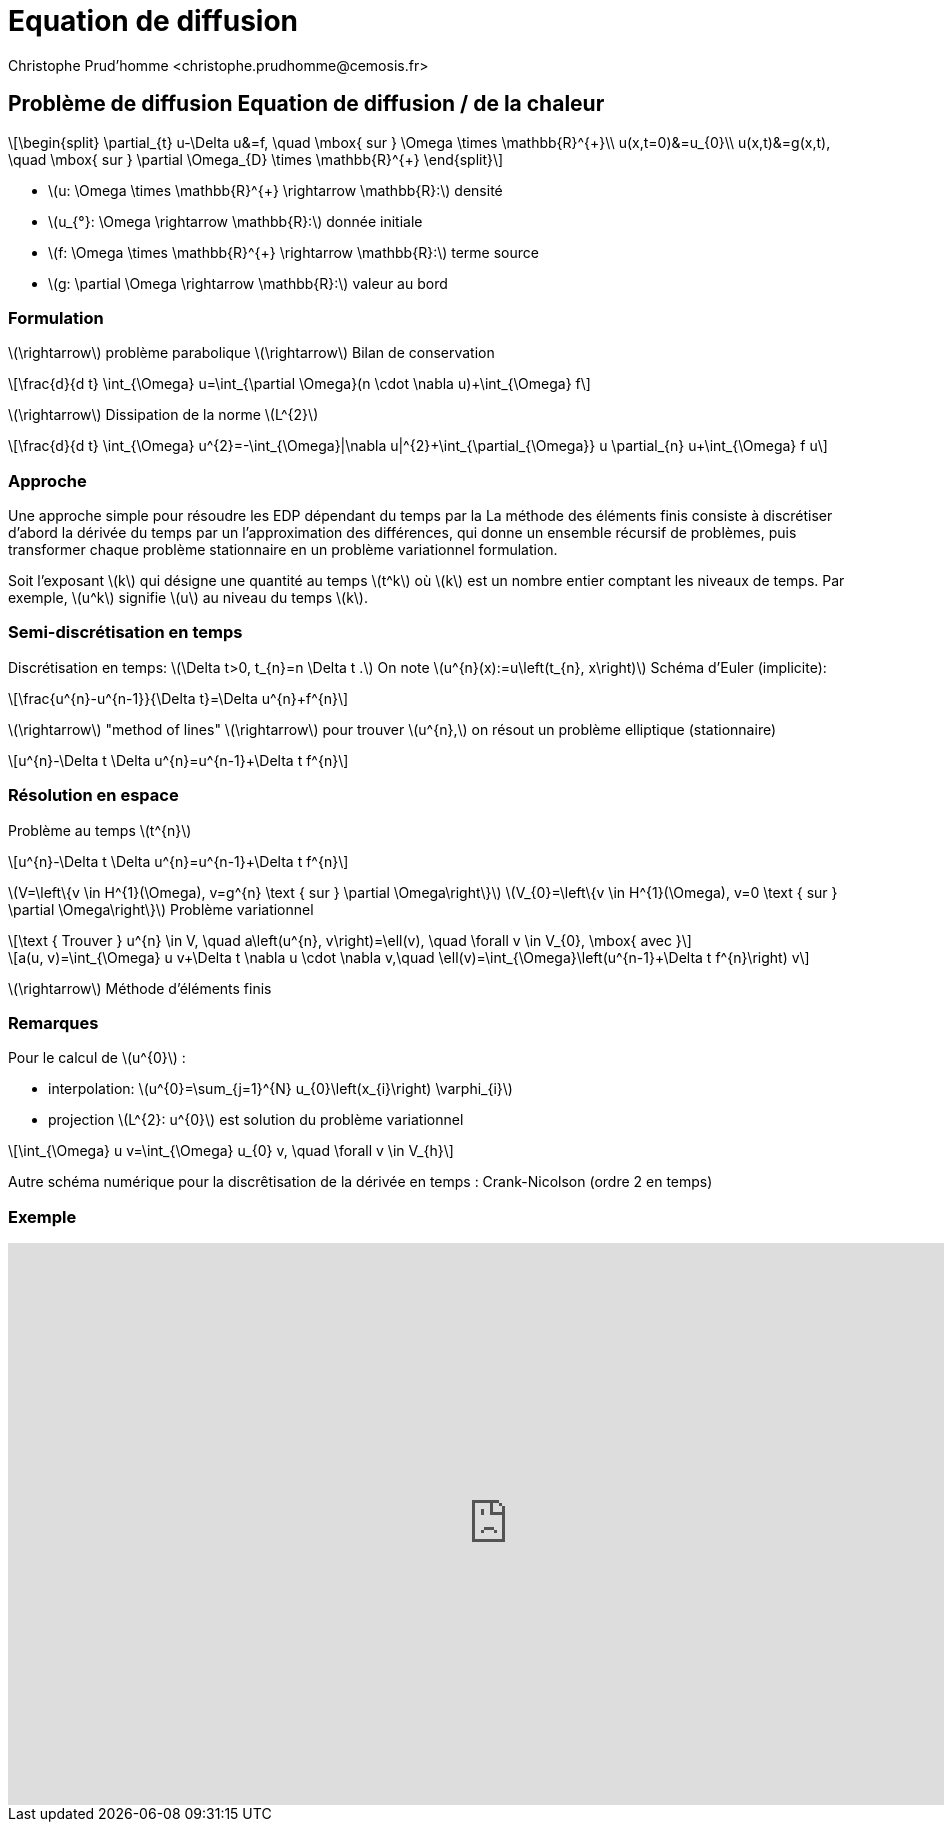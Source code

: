 = Equation de diffusion
:stem: latexmath
// 16:9
:revealjs_width: 1280
:revealjs_height: 720
// shorthands
:topic: .topic,background-color="#da291c"
:key: .topic,background-color="black"
:revealjs_slidenumber: true
:author: Christophe Prud'homme <christophe.prudhomme@cemosis.fr>
:date: 2020-04-24
:icons: font
// we want local served fonts. Therefore patched sky.css
//:revealjs_theme: sky
:revealjs_customtheme: css/sky.css
:revealjs_autoSlide: 5000
:revealjs_history: true
:revealjs_fragmentInURL: true
:revealjs_viewDistance: 5
:revealjs_width: 1408
:revealjs_height: 792
:revealjs_controls: true
:revealjs_controlsLayout: edges
:revealjs_controlsTutorial: true
:revealjs_slideNumber: c/t
:revealjs_showSlideNumber: speaker
:revealjs_autoPlayMedia: true
:revealjs_defaultTiming: 42
//:revealjs_transitionSpeed: fast
:revealjs_parallaxBackgroundImage: images/background-landscape-light-orange.jpg
:revealjs_parallaxBackgroundSize: 4936px 2092px
:customcss: css/slides.css
:imagesdir: images
:source-highlighter: highlightjs
:highlightjs-theme: css/atom-one-light.css
// we want local served font-awesome fonts
:iconfont-remote!:
:iconfont-name: fonts/fontawesome/css/all

== Problème de diffusion Equation de diffusion / de la chaleur
[stem]
++++
\begin{split}
\partial_{t} u-\Delta u&=f, \quad \mbox{ sur } \Omega \times \mathbb{R}^{+}\\
u(x,t=0)&=u_{0}\\
u(x,t)&=g(x,t), \quad \mbox{ sur } \partial \Omega_{D} \times \mathbb{R}^{+}
\end{split}
++++

* stem:[u: \Omega \times \mathbb{R}^{+} \rightarrow \mathbb{R}:] densité
* stem:[u_{°}: \Omega \rightarrow \mathbb{R}:] donnée initiale
* stem:[f: \Omega \times \mathbb{R}^{+} \rightarrow \mathbb{R}:] terme source
* stem:[g: \partial \Omega \rightarrow \mathbb{R}:] valeur au bord

=== Formulation

[.left]
--
stem:[\rightarrow] problème parabolique stem:[\rightarrow] Bilan de conservation
[stem]
++++
\frac{d}{d t} \int_{\Omega} u=\int_{\partial \Omega}(n \cdot \nabla u)+\int_{\Omega} f
++++

stem:[\rightarrow] Dissipation de la norme stem:[L^{2}]
[stem]
++++
\frac{d}{d t} \int_{\Omega} u^{2}=-\int_{\Omega}|\nabla u|^{2}+\int_{\partial_{\Omega}} u \partial_{n} u+\int_{\Omega} f u
++++
--

=== Approche

[.left]
--
Une approche simple pour résoudre les EDP dépendant du temps par la
La méthode des éléments finis consiste à discrétiser d'abord la dérivée du temps par un
l'approximation des différences, qui donne un ensemble récursif de
problèmes, puis transformer chaque problème stationnaire en un problème variationnel
formulation.

Soit l'exposant stem:[k] qui désigne une quantité au temps stem:[t^k]
où stem:[k] est un nombre entier comptant les niveaux de temps. 
Par exemple, stem:[u^k] signifie stem:[u] au niveau du temps stem:[k]. 
--

=== Semi-discrétisation en temps
[.left]
--
Discrétisation en temps: stem:[\Delta t>0, t_{n}=n \Delta t .] 
On note stem:[u^{n}(x):=u\left(t_{n}, x\right)]
Schéma d'Euler (implicite):
--
[stem]
++++
\frac{u^{n}-u^{n-1}}{\Delta t}=\Delta u^{n}+f^{n}
++++
stem:[\rightarrow] "method of lines"
stem:[\rightarrow] pour trouver stem:[u^{n},] on résout un problème elliptique (stationnaire)
[stem]
++++
u^{n}-\Delta t \Delta u^{n}=u^{n-1}+\Delta t f^{n}
++++

=== Résolution en espace
Problème au temps stem:[t^{n}]
[stem]
++++
u^{n}-\Delta t \Delta u^{n}=u^{n-1}+\Delta t f^{n}
++++
stem:[V=\left\{v \in H^{1}(\Omega), v=g^{n} \text { sur } \partial \Omega\right\}]
stem:[V_{0}=\left\{v \in H^{1}(\Omega), v=0 \text { sur } \partial \Omega\right\}]
Problème variationnel
[stem]
++++
\text { Trouver } u^{n} \in V, \quad a\left(u^{n}, v\right)=\ell(v), \quad \forall v \in V_{0}, \mbox{ avec }
++++
[stem]
++++
a(u, v)=\int_{\Omega} u v+\Delta t \nabla u \cdot \nabla v,\quad \ell(v)=\int_{\Omega}\left(u^{n-1}+\Delta t f^{n}\right) v
++++
stem:[\rightarrow] Méthode d'éléments finis

=== Remarques

[.left]
--
Pour le calcul de stem:[u^{0}] :

* interpolation: stem:[u^{0}=\sum_{j=1}^{N} u_{0}\left(x_{i}\right) \varphi_{i}]
* projection stem:[L^{2}: u^{0}] est solution du problème variationnel

[stem]
++++
\int_{\Omega} u v=\int_{\Omega} u_{0} v, \quad \forall v \in V_{h}
++++

Autre schéma numérique pour la discrêtisation de la dérivée en temps :
Crank-Nicolson (ordre 2 en temps)
--

[%notitle]
=== Exemple

video::3dUjvRbCcVc?list=PLigsLWCja8px9vDW6uTpLv9tB-ljSJLXr[youtube,equation de diffusion en tomographie optique,width=1000,height=562,start=67]